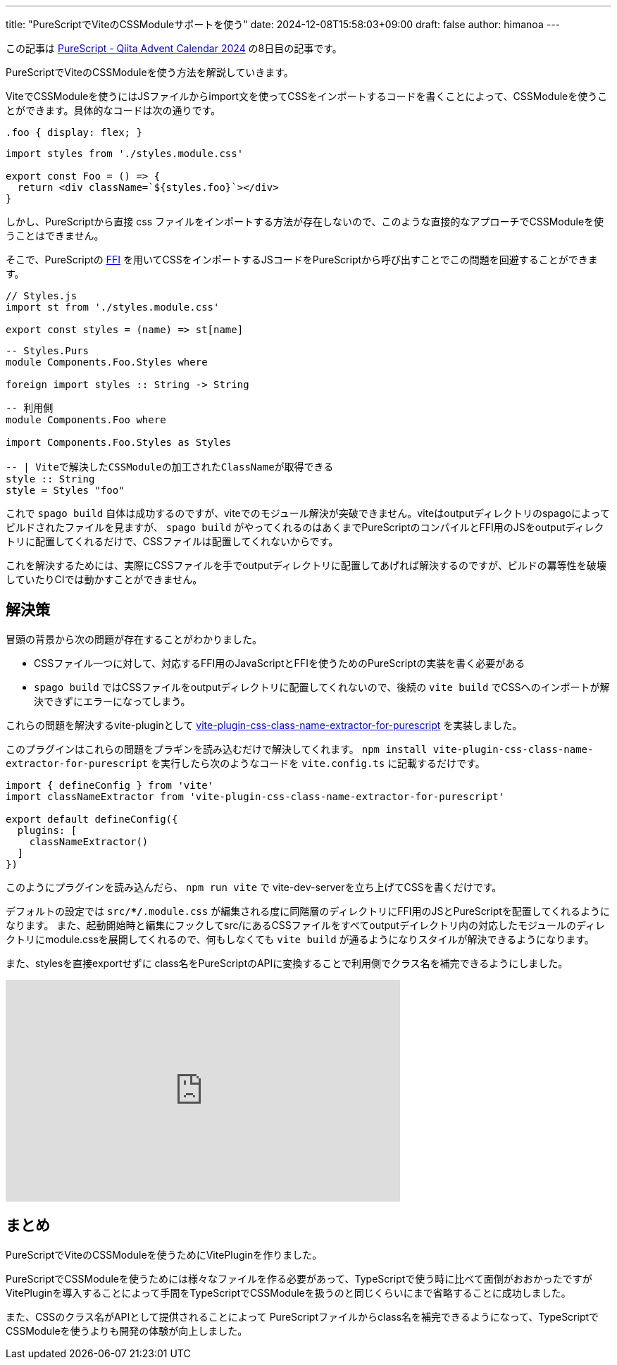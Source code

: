 ---
title: "PureScriptでViteのCSSModuleサポートを使う"
date: 2024-12-08T15:58:03+09:00 
draft: false
author: himanoa
---


この記事は https://qiita.com/advent-calendar/2024/purescript[PureScript - Qiita Advent Calendar 2024] の8日目の記事です。

PureScriptでViteのCSSModuleを使う方法を解説していきます。

ViteでCSSModuleを使うにはJSファイルからimport文を使ってCSSをインポートするコードを書くことによって、CSSModuleを使うことができます。具体的なコードは次の通りです。

[source,css]
----
.foo { display: flex; }
----

[source,typescript]
----
import styles from './styles.module.css'

export const Foo = () => {
  return <div className=`${styles.foo}`></div>
}
----

しかし、PureScriptから直接 css ファイルをインポートする方法が存在しないので、このような直接的なアプローチでCSSModuleを使うことはできません。

そこで、PureScriptの https://github.com/purescript/documentation/blob/master/guides/FFI.md[FFI] を用いてCSSをインポートするJSコードをPureScriptから呼び出すことでこの問題を回避することができます。

[source,javascript]
----
// Styles.js
import st from './styles.module.css'

export const styles = (name) => st[name]
----


[source,purescript]
----
-- Styles.Purs
module Components.Foo.Styles where

foreign import styles :: String -> String
----

[source,purescript]
----
-- 利用側
module Components.Foo where

import Components.Foo.Styles as Styles

-- | Viteで解決したCSSModuleの加工されたClassNameが取得できる
style :: String
style = Styles "foo"
----

これで `spago build` 自体は成功するのですが、viteでのモジュール解決が突破できません。viteはoutputディレクトリのspagoによってビルドされたファイルを見ますが、 `spago build` がやってくれるのはあくまでPureScriptのコンパイルとFFI用のJSをoutputディレクトリに配置してくれるだけで、CSSファイルは配置してくれないからです。

これを解決するためには、実際にCSSファイルを手でoutputディレクトリに配置してあげれば解決するのですが、ビルドの羃等性を破壊していたりCIでは動かすことができません。

== 解決策

冒頭の背景から次の問題が存在することがわかりました。

* CSSファイル一つに対して、対応するFFI用のJavaScriptとFFIを使うためのPureScriptの実装を書く必要がある
* `spago build` ではCSSファイルをoutputディレクトリに配置してくれないので、後続の `vite build` でCSSへのインポートが解決できずにエラーになってしまう。

これらの問題を解決するvite-pluginとして https://github.com/himanoa/vite-plugin-css-class-name-extractor-for-purescript[vite-plugin-css-class-name-extractor-for-purescript] を実装しました。

このプラグインはこれらの問題をプラギンを読み込むだけで解決してくれます。 `npm install vite-plugin-css-class-name-extractor-for-purescript` を実行したら次のようなコードを `vite.config.ts` に記載するだけです。

[source,typescript]
----
import { defineConfig } from 'vite'
import classNameExtractor from 'vite-plugin-css-class-name-extractor-for-purescript'

export default defineConfig({
  plugins: [
    classNameExtractor()
  ]
})
----

このようにプラグインを読み込んだら、 `npm run vite` で vite-dev-serverを立ち上げてCSSを書くだけです。

デフォルトの設定では `src/**/*.module.css` が編集される度に同階層のディレクトリにFFI用のJSとPureScriptを配置してくれるようになります。
また、起動開始時と編集にフックしてsrc/にあるCSSファイルをすべてoutputデイレクトリ内の対応したモジュールのディレクトリにmodule.cssを展開してくれるので、何もしなくても `vite build` が通るようになりスタイルが解決できるようになります。

また、stylesを直接exportせずに class名をPureScriptのAPIに変換することで利用側でクラス名を補完できるようにしました。

++++
<iframe width="560" height="315" src="https://www.youtube.com/embed/eJCCxo8KnX0?si=p-aEYTf4aRv2P1ix" title="YouTube video player" frameborder="0" allow="accelerometer; autoplay; clipboard-write; encrypted-media; gyroscope; picture-in-picture; web-share" referrerpolicy="strict-origin-when-cross-origin" allowfullscreen></iframe>
++++

== まとめ

PureScriptでViteのCSSModuleを使うためにVitePluginを作りました。

PureScriptでCSSModuleを使うためには様々なファイルを作る必要があって、TypeScriptで使う時に比べて面倒がおおかったですがVitePluginを導入することによって手間をTypeScriptでCSSModuleを扱うのと同じくらいにまで省略することに成功しました。

また、CSSのクラス名がAPIとして提供されることによって PureScriptファイルからclass名を補完できるようになって、TypeScriptでCSSModuleを使うよりも開発の体験が向上しました。

